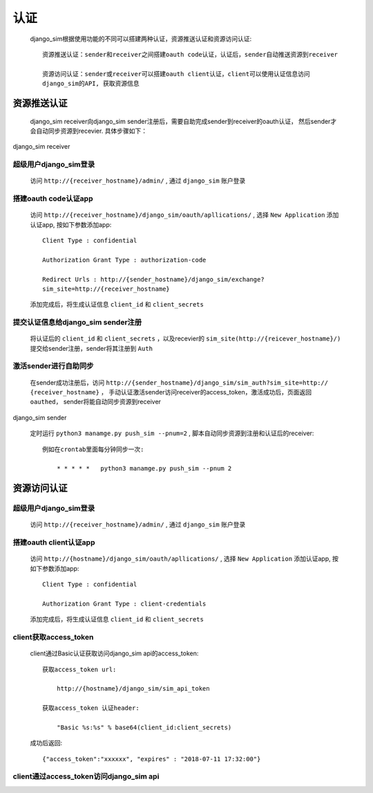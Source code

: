 =======================================
认证
=======================================

    django_sim根据使用功能的不同可以搭建两种认证，资源推送认证和资源访问认证::

        资源推送认证：sender和receiver之间搭建oauth code认证，认证后，sender自动推送资源到receiver

        资源访问认证：sender或receiver可以搭建oauth client认证，client可以使用认证信息访问
        django_sim的API, 获取资源信息



资源推送认证
=======================================

    django_sim receiver向django_sim sender注册后，需要自助完成sender到receiver的oauth认证，
    然后sender才会自动同步资源到recevier. 具体步骤如下：


django_sim receiver

超级用户django_sim登录
---------------------------------------

    访问 ``http://{receiver_hostname}/admin/`` , 通过 ``django_sim`` 账户登录

搭建oauth code认证app
---------------------------------------

    访问 ``http://{receiver_hostname}/django_sim/oauth/apllications/`` , 选择 ``New Application``
    添加认证app, 按如下参数添加app::

        Client Type : confidential

        Authorization Grant Type : authorization-code

        Redirect Urls : http://{sender_hostname}/django_sim/exchange?
        sim_site=http://{receiver_hostname}

    添加完成后，将生成认证信息 ``client_id`` 和 ``client_secrets``

提交认证信息给django_sim sender注册
---------------------------------------

    将认证后的 ``client_id`` 和 ``client_secrets`` ，以及recevier的 
    ``sim_site(http://{reicever_hostname}/)``  提交给sender注册，sender将其注册到 ``Auth``


激活sender进行自助同步
---------------------------------------

    在sender成功注册后，访问 ``http://{sender_hostname}/django_sim/sim_auth?sim_site=http://
    {receiver_hostname}`` ， 手动认证激活sender访问receiver的access_token，激活成功后，页面返回
    ``oauthed``， sender将能自动同步资源到receiver


django_sim sender

    定时运行 ``python3 manamge.py push_sim --pnum=2`` , 脚本自动同步资源到注册和认证后的receiver::

        例如在crontab里面每分钟同步一次:

            * * * * *   python3 manamge.py push_sim --pnum 2

资源访问认证
=======================================

超级用户django_sim登录
---------------------------------------

    访问 ``http://{receiver_hostname}/admin/`` , 通过 ``django_sim`` 账户登录

搭建oauth client认证app
---------------------------------------

    访问 ``http://{hostname}/django_sim/oauth/apllications/`` , 选择 ``New Application``
    添加认证app, 按如下参数添加app::

        Client Type : confidential

        Authorization Grant Type : client-credentials

    添加完成后，将生成认证信息 ``client_id`` 和 ``client_secrets``


client获取access_token
---------------------------------------

    client通过Basic认证获取访问django_sim api的access_token::

        获取access_token url:
            
            http://{hostname}/django_sim/sim_api_token

        获取access_token 认证header:

            "Basic %s:%s" % base64(client_id:client_secrets)


    成功后返回::

        {"access_token":"xxxxxx", "expires" : "2018-07-11 17:32:00"}


client通过access_token访问django_sim api
-----------------------------------------

